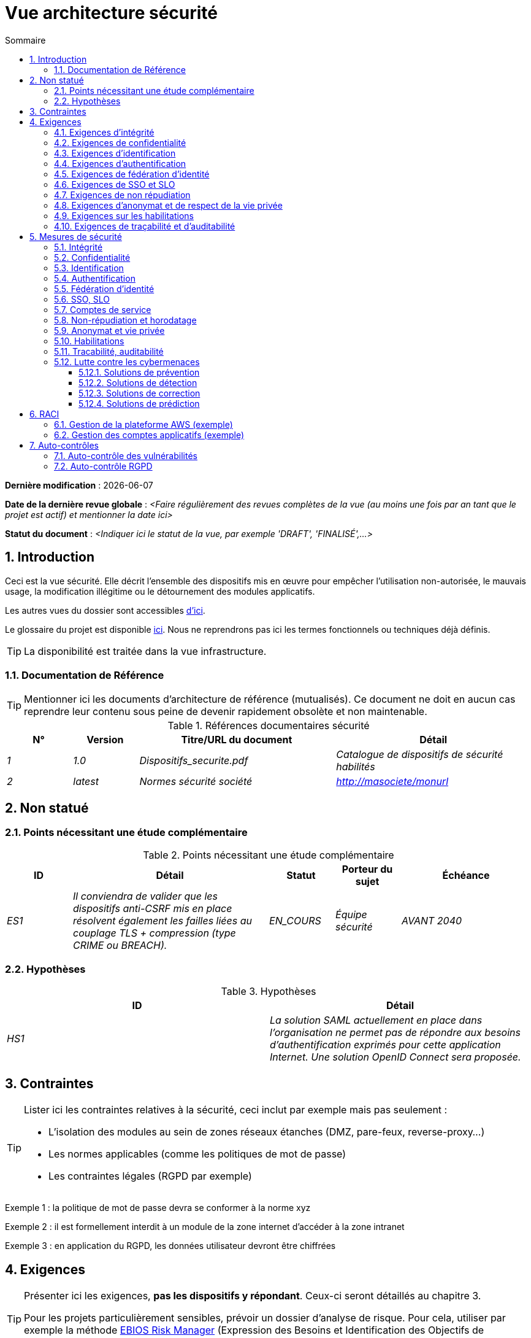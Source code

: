 
# Vue architecture sécurité
:sectnumlevels: 4
:toclevels: 4
:sectnums: 4
:toc: left
:icons: font
:toc-title: Sommaire

*Dernière modification* : {docdate} 

*Date de la dernière revue globale* : _<Faire régulièrement des revues complètes de la vue (au moins une fois par an tant que le projet est actif) et mentionner la date ici>_

*Statut du document* :  _<Indiquer ici le statut de la vue, par exemple 'DRAFT', 'FINALISÉ',...>_


## Introduction

Ceci est la vue sécurité. Elle décrit l'ensemble des dispositifs mis en œuvre pour empêcher l'utilisation non-autorisée, le mauvais usage, la modification illégitime ou le détournement des modules applicatifs.

Les autres vues du dossier sont accessibles link:./README.adoc[d'ici].

Le glossaire du projet est disponible link:glossaire.adoc[ici]. Nous ne reprendrons pas ici les termes fonctionnels ou techniques déjà définis.

[TIP]
La disponibilité est traitée dans la vue infrastructure.

### Documentation de Référence

[TIP]
====
Mentionner ici les documents d'architecture de référence (mutualisés). Ce document ne doit en aucun cas reprendre leur contenu sous peine de devenir rapidement obsolète et non maintenable.
====

.Références documentaires sécurité
[cols="1e,1e,3e,3e"]
|====
|N°|Version|Titre/URL du document|Détail

|1|1.0|Dispositifs_securite.pdf|Catalogue de dispositifs de sécurité habilités
|2|latest|Normes sécurité société|http://masociete/monurl
|====

## Non statué

### Points nécessitant une étude complémentaire

.Points nécessitant une étude complémentaire
[cols="1e,3e,1e,1e,2e"]
|====
|ID|Détail|Statut|Porteur du sujet | Échéance

|ES1
|Il conviendra de valider que les dispositifs anti-CSRF mis en place résolvent également les failles liées au couplage TLS + compression (type CRIME ou BREACH). 
|EN_COURS
|Équipe sécurité
|AVANT 2040

|====

### Hypothèses

.Hypothèses
[cols="e,e"]
|====
|ID|Détail

|HS1
|La solution SAML actuellement en place dans l’organisation ne permet pas de répondre aux besoins d’authentification exprimés pour cette application Internet. Une solution OpenID Connect sera proposée. 
|====

## Contraintes

[TIP]
====
Lister ici les contraintes relatives à la sécurité, ceci inclut par exemple mais pas seulement :

* L'isolation des modules au sein de zones réseaux étanches (DMZ, pare-feux, reverse-proxy…)
* Les normes applicables (comme les politiques de mot de passe)
* Les contraintes légales (RGPD par exemple)

====
====
Exemple 1 : la politique de mot de passe devra se conformer à la norme xyz
====
====
Exemple 2 : il est formellement interdit à un module de la zone internet d'accéder à la zone intranet 
====
====
Exemple 3 : en application du RGPD, les données utilisateur devront être chiffrées
====

## Exigences

[TIP]
====
Présenter ici les exigences, *pas les dispositifs y répondant*. Ceux-ci seront détaillés au chapitre 3. 

Pour les projets particulièrement sensibles, prévoir un dossier d’analyse de risque. Pour cela, utiliser par exemple la méthode https://www.ssi.gouv.fr/guide/la-methode-ebios-risk-manager-le-guide/[EBIOS Risk Manager] (Expression des Besoins et Identification des Objectifs de Sécurité).
====

[[exigences-integrite]]
### Exigences d'intégrité

[TIP]
====
L’intégrité concerne la durabilité, la justesse et le niveau de confiance dans les données de l’application. 

Gérer l’intégrité des données consiste à vérifier qu’elle ne peuvent être altérées ou supprimées (involontairement, suite à un crash disque par exemple) ou volontairement, par exemple dans le cadre d’une attaque de type "man in the middle" ou par une personne s’étant octroyé des droits indus.

Attention à ne pas multiplier les classes de données. Il est possible de ne définir qu’une seule classe de donnée pour l’ensemble de l’application (cas courant). 
====

.Niveau d'intégrité exigée par classe de données (exemple)
[cols='2e,1e,1e,1e,1e']
|====
|Classe de données
|Niveau « Non intègre » [small]#(La donnée peut ne pas être totalement intègre)#
|Niveau « Détectable » [small]#(La donnée peut ne pas être intègre si l'altération est identifiée dans un délai raisonnable)#
|Niveau « Maîtrisé » [small]#(La donnée peut ne pas être intègre, si l'altération est identifiée et l'intégrité du bien essentiel retrouvée)#
|Niveau « Intègre » [small]#(La donnée doit toujours être rigoureusement intègre)#

|Données de la base métier
|
|
|
|X

|Données archivées
|
|X
|
|

|Données calculées stats entreprises
|
|
|X 
|

|Silo NoSQL des données Big Data avant consolidation
|X
|
|
|

|Sources de l’application
|
|
|
|X

|Avis d‘imposition en PDF
|
|
|
|X
|====

[[exigences-confidentialite]]
### Exigences de confidentialité

[TIP]
====
[quote ]
La confidentialité est le fait de s’assurer que l’information n’est accessible qu’à ceux dont l’accès est autorisé (norme ISO 27018). 

Attention à ne pas multiplier les classes de données. Il est possible de ne définir qu’une unique classe de donnée pour l’ensemble de l’application (cas courant). 
====

.Niveau de confidentialité exigée par classe de données
[cols="e,e,e,e,e"]
|====
|Classe de données | Niveau « Public » [small]#(Tout le monde peut accéder à la donnée)# 
|Niveau Limité » [small]#(La donnée n’est accessible qu’aux personnes habilitées)# 
|Niveau « Réservé » [small]#(La donnée n’est accessible qu’au personnel interne habilité)# 
|Niveau « Privé » [small]#(La donnée n’est visible que par l’intéressé(e))#

|Contenu éditorial 
|X
|
|
|

|Données de profil de l'utilisateur
|
|X
|
|

|Historique du compte
|
|
|X
|

|Logs techniques des activités
|
|
|X
|

|Données RH de type "aides sociales aux employés"
|
|
|
|X
|====

[[exigences-identification]]
### Exigences d'identification

[TIP]
====
L’identification est l’ensemble des dispositifs permettant de différentier un utilisateur d’un autre (mais sans vérifier qu’il est bien celui qu’il prétend être). 
====

====
Exemple 1 : Un utilisateur ne peut avoir qu’un unique identifiant et un identifiant ne peut être partagé par plusieurs utilisateurs. L'adresse e-mail personnelle est donc un bon identifiant.
====
====
Exemple 2 : L’identité d’un internaute fera l’objet d’un test d’existence avant tout appel de service.
====
====
Exemple 3 : Un ID est non supprimable, non modifiable et non réutilisable.
====

[[exigences-authentification]]
### Exigences d'authentification

[TIP]
====
L’authentification permet de vérifier la cohérence entre l’identité d'un utilisateur et une personne physique se connectant. 

A noter que les dispositifs techniques (comme les batchs) peuvent également faire l'objet d'identification et d'authentification (batch qui utilise un compte de service pour appeler une API par exemple).

L’authentification peut être à un ou plusieurs facteurs (dans ce dernier cas, on parle d’authentification forte). Ces facteurs peuvent être : 

* Quelque chose que l’on *connaît* (mot de passe, pass phrase, code PIN, donné métier, …).
* Quelque chose qu’on *est* (biométrie morphologique via par exemple empreintes digitales,  reconnaissance de l'iris ou la reconnaissance faciale ; comportementales comme via la démarche ou la signature manuscrite ou génétique (analyse de l'ADN)).
* Quelque chose qu’on *possède* (devise OTP, application TOTP configurée sur son smartphone, carte à puce, pièce d’identité avec photo, clé privée sous forme de fichier, clé de récupération (PUK), …).

Penser à décrire le système d'authentification une fois inscrit mais également lors de l’inscription (authentification initiale).

Une éventuelle délégation d’authentification s’appuie sur une technologie de fédération d’identité pour authentifier l’utilisateur.

Il est bien sûr possible d’ajouter au besoin dans le tableau ci-dessous des facteurs d’authentification spécifiques à votre organisation.

====

Les facteurs d’authentification requis en fonction des situations sont (on peut exiger plusieurs occurrences du même facteur, utiliser autant de croix) :

.Exigence d'authentification par cas d'utilisation (exemple)
[cols="e,e,e,e,e,e,e"]
|====
|Cas d’authentification
|Mot de passe respectant la politique de mot de passe
|Clé publique ssh connue
|OTP par Token
|Biométrie
|Connaissance de données métier
|E-mail avec hyperlien de vérification

|Utilisateur déjà inscrit
|X|||||

|Création d’un compte
|||||XX|X

|Modification du mot de passe 
|X|||||X

|Accès aux logs
||X||||

|Ajout d’un bénéficiaire de virement
|X||X|||

|Application mobile Y
||||X|||
|====

[[exigences-federation-identite]]
### Exigences de fédération d’identité

[TIP]
====
La fédération d’identité est l’utilisation d’une même identité gérée par un identity provider (IdP) depuis plusieurs entités différentes. 

Par exemple, France Connect très utilisé par les administrations et basé sur OpenId Connect permet de réutiliser le compte d’une administration pour se loguer sur le compte d’une autre (DGFiP et CNAM par exemple). 

Voir aussi les « Connect with [Google|Twitter|…] » en technologie OpenId Connect. Contrairement au SSO, la fédération d'identité n’assure pas un login automatique à une application comme le SSO mais permet simplement de réutiliser les mêmes credentials (login/mot de passe).
====

====
Exemple : L’identification et l’authentification seront externalisés au fournisseur d’identité Auth0 pour simplifier la gestion de la sécurité et réduire les coûts de développement et d’exploitation.
====

[[exigences-sso-slo]]
### Exigences de SSO et SLO

[TIP]
====
Décrire les besoin en terme de Single Sign On et Single Log Out.

Nous entendons ici SSO dans son sens le plus complet : une authentification automatique à une application d’un utilisateur déjà authentifié depuis une autre application du même domaine de confiance. 

Attention, la mise en place de SSO peut être complexe, surtout si l’infrastructure (ID provider…) n’existe pas encore. 

Elle nécessite souvent une adaptation des applications. 

Le SSO est souvent demandé par les métiers mais cette exigence doit être justifiée. 

Une application périphérique ou un outil rarement utilisé n’a en général pas besoin de SSO (une simple authentification centralisée au sein d’un annuaire peut suffire). 

Attention également à évaluer l’impact qu’aurait une authentification faible (mauvais mot de passe par exemple) sur la sécurité de l’ensemble du SI.
====
====
Exemple 1 : aucun SSO n’est exigé puisque toutes les IHM de l’application sont exposées au sein d’un portail JSR352 qui gère déjà l’authentification.
====
====
Exemple 2 : aucun besoin de SSO ou SLO n’est identifié
====
====
Exemple 3 : cette application Web métier devra fournir une authentification unique mutualisée avec celle des autres applications de l’intranet : une fois authentifié sur l’une des applications, l’agent ne doit pas avoir à se reconnecter (jusqu'à expiration de sa session). De même, une déconnexion depuis l’une des applications doit assurer la déconnexion de toutes les applications de l’intranet.
====

[[exigences-non-repudiation]]
### Exigences de non répudiation

[TIP]
====
Lister ici les actions métiers possédant une exigence de non-répudiation, c’est à dire un dispositif permettant de rendre impossible la remise en cause d’un contrat en prouvant l’identité des deux parties et l’intégrité du document par signature numérique comme décrit dans le texte n°2000-230 du 13 mars 2000 du code civil.
====

.Besoins de non-répudiation
[cols="e,e,e"]
|===
|Donnée signée|Origine du certificat client|Origine du certificat serveur

|Déclaration d’impôt sur le revenu (données X, Y et Z)
|PKI de l’administration fiscale
|Verisign
|===

[[exigences-anonymat]]
### Exigences d'anonymat et de respect de la vie privée

[TIP]
Lister les contraintes d’anonymat et de vie privée légale (exigée par le RGPD). Voir https://www.cnil.fr/fr/rgpd-par-ou-commencer.

====
Exemple 1  : Aucune consolidation de donnée ne pourra être faite entre les données du domaine PERSONNE et du domaine SANTE.
====
====
Exemple 2  : Par soucis de confidentialité en cas d’intrusion informatique, certaines données des personnes seront expurgées avant réplication vers la zone publique : le taux de cholestérol et le poids.
====
====
Exemple 3 : aucune donnée raciale, politique, syndicales, religieuse ou d’orientation sexuelle ne pourra être stockée sous quelque forme que ce soit dans le SI.
====
====
Exemple 4 : Les données OpenData issues du domaine « logement » ne contiendront que des données consolidées de niveau commune, pas plus précise.
====
====
Exemple 5 : En application de la directive européenne « paquet telecom », un bandeau devra informer l’usager de la présence de cookies.
====
====
Exemple 6 : En application du RGPD, un consentement explicite des utilisateurs dans la conservation de leurs données personnelles de santé sera proposé.
====

[[exigences-habilitations]]
### Exigences sur les habilitations

[TIP]
====
Une habilitation (ou autorisation) permet de donner l’accès à une fonction applicative (ou « privilège » ou « permission ») à un utilisateur ou un groupe d’utilisateur. 

Exemples de fonctions : 'faire un virement inter-bancaire', 'voir l’historique de son compte', 'supprimer un utilisateur'

Attention à ne pas multiplier le nombre de fonctions et de rôles pour éviter une explosion combinatoire et des coûts de gestion associés.

Pour simplifier la gestion des habilitations par factorisation, on peut :

* Regrouper les utilisateurs dans des groupes (comme `G_chef_service`).
* Associer une liste de fonctions à un rôle (comme `R_Administrateur`, `R_banquier_niv1`, `R_chef_service`) qu’on peut affecter à une personne ou à un groupe.

Exemple de modèle classique de gestion des habilitations :

image::diagrammes/roles.svg[Gestion classique des rôles]

Penser à spécifier les éventuels pseudo-utilisateurs et leurs rôles comme :

* `@anonyme` : les personnes non connectées
* `@connecte` : les personnes connectées

Préciser si l’application doit utiliser de la délégation d’autorisation (type OAuth2) et si oui, l’application est-elle fournisseur ou consommateur d’autorisations ? Quelles sont les autorisations concernées ?
====

====
Exemple 1  : les personnes non connectées auront accès à tous les privilèges en lecture seule
====
====
Exemple 2 : l’application s’appuiera sur une gestion des autorisations matricielle de type [rôles] -> [groupes ou utilisateurs] comme décrit plus bas. Le détail des autorisations sera donnée dans les SFD.
====

====
.Exemple de matrice de rôles
[cols="e,e,e,e"]
|===
|_Groupe ou utilisateur_|_Rôle_ `suppression`|_Rôle_ `administration`|_Rôle `_consultation données de base`

|Groupe `g_usagers`
|
|
|X

|Groupe `@anonyme`
|
|
|

|Groupe `g_admin`
|X
|X
|X

|Utilisateur `xyz`
|X
|
|X
|===

====

[[exigences-tracabilite]]
### Exigences de traçabilité et d'auditabilité

[TIP]
====
Lister ici les besoins en traces permettant de détecter par exemple :

* Un usage abusif des applications Back Office par des employés
* Des intrusions informatiques
* Des modifications de données

Les traces sont des données nominatives et complètes pour permettre l’audit. Elles sont donc elles-mêmes sensibles et nécessitent souvent un bon niveau de confidentialité.

Différentier :

* Les traces métier (bilan d’un acte de gestion complet comme `l’agent X a consulté le dossier de Mme Y`) ;
* … et les traces applicatives (logs) comme dans un fichier de log : `[INFO] 2016/12/23 11:14 [Agent X] Appel du service consulter` qui sont de niveau technique. 

Pour les données les plus sensibles, il est possible de prévoir une traçabilité à deux niveaux (tracer la consultation des traces) pour éviter une traçabilité hiérarchique abusive.

La traçabilité des données des référentiels (base des personnes typiquement) nécessite une historisation complète, ce qui est de toute façon une bonne pratique d'urbanisation (voir par exemple Longépé « Le projet d’Urbanisation du SI », règles applicatives 1, 2 et 3). 

Pour cela, prévoir un MCD permettant d’ajouter un enregistrement à chaque changement de la donnée avec une date de modification et une date d’effet.
====

====
Exemple 1 : pour le module X, toute action métier (en mise à jour comme en consultation) devra faire l’objet d’une trace métier contenant a minima l’agent, la date et en cas de modification l’ancienne et la nouvelle valeur.
====
====
Exemple 2 : Toute intrusion dans le SI devra être détectée (dans la mesure du possible).
====
====
Exemple 3 : nous devons pouvoir reconstituer l’historique du dossier de tout patient à n’importe quelle date.
====

.Données à conserver pour preuves
[cols="e,e,e"]
|===
|Donnée|Objectif|Durée de rétention

|Log complet (IP, heure GMT, détail) des commandes passées sur le site
|Prouver que la commande a bien été passée
|1 an 

|Date et contenu du mail de confirmation
|Prouver que le mail de confirmation a bien été envoyé 
|2 ans

|Contrat d’assurance signé et numérisé en PDF
|Prouver que le contrat a bien été signé
|5 ans

|Avis d’imposition primitif avec signature numérique
|Conserver le montant et de l’impôt.
|5 ans
|===

## Mesures de sécurité

### Intégrité

Dispositifs répondant aux <<exigences-integrite,exigences d'intégrité>> :

.Mesures pour assurer le niveau d'intégrité demandée
[cols="e,e,e"]
|===
|Classe de données|Niveau exigé|Mesures

|Données de la base métier
|Intègre
a|
* Utilisation du SGBDR PostgreSQL avec un niveau d’isolation transactionnelle SERIALIZABLE 
* Les entités seront référencées uniquement par des ID techniques issues de séquences PostgreSQL

|Données archivées
|Détecté
|Génération de checksums SHA-256 des backups

|Données calculées D1
|Maîtrisé
|Stockage d’un checksum SHA1, relance du calcul automatiquement par batch dans les 24H.

|Silo NoSQL des données Big Data avant consolidation
|Non intègre
|Pas de mesure particulière, pas de backup

|Sources
|Intègre
|Utilisation du SCM Git

|Avis d’imposition PDF
|Intègre
|Signature numérique du montant net + date + nom au format PKCS#7 (RSA, SHA256) avec horodatage. La signature résultante sera intégrée a posteriori au format hexadécimal en pied de page du PDF.
|===

### Confidentialité

Dispositifs répondant aux <<exigences-confidentialite,exigences de confidentialité>> :

.Mesures pour assurer le niveau de confidentialité demandé
[cols="e,e,e"]
|===
|Classe de données|Niveau exigé|Mesures

|Contenu éditorial
|Public
|Échanges en HTTPS, pas d’authentification

|Profil du compte du site Web
|Limité
|L’accès à ce contenu nécessite une authentification réussie par login/mot de passe

|Historique du compte
|Réservé
|L’accès à ce contenu est réservé aux exploitants habilités, uniquement via des requêtes PL/SQL de la base de données

|Logs des activités de l’internaute
|Réservé
|L’accès aux fichiers de log est réservé aux exploitants habilités (accès SSH à la machine M et mot de passe Unix)

|Données RH aides sociales aux employés
|Privé
|Ces données sont chiffrées en AES 256 sous forme d’un BLOB en base, remontées au client Web via le service REST Y puis déchiffrées au sein du navigateur dans l’application Angular (librairie forge.js) via un mot de passe complémentaire de l’utilisateur (non stocké coté serveur). +
Il s’agit donc d’un chiffrement client uniquement. Une perte de mot de passe rend les données irrécupérables. Les données modifiées sur le client sont chiffrées et enregistrées à nouveau dans le BLOB via le service REST X.
|===

[TIP]
====
Penser aussi à la confidentialité des données dérivées :

* chiffrement des backups ;
* chiffrement des données clientes pour les applications lourdes. Cela peut être un chiffrement matériel en SED (Self Encryption Disk), un chiffrement logiciel de niveau partition (SafeGuard, dm-crypt) ou de niveau fichier (encfs, TrueCrypt…)
====

### Identification

Dispositifs répondant aux <<exigences-identification,exigences d'identification>> :

_Exemple 1  : L’Id des usagers de l’application sera l’attribut uid des DN `cn=XXX,ou=service1,dc=entreprise,dc=com` dans l’annuaire LDAP central. Un filtre sera également appliqué sur l’appartenance au groupe `ou=monapplication,dc=entreprise,dc=com`._

_Exemple 2  : Pour assurer la non réutilisation des ID des comptes supprimés, une table d’historique sera ajoutée dans l’application et requêtée avant toute création de nouveau compte._

### Authentification

Dispositifs répondant aux <<exigences-authentification,exigences d'authentification>> :
[TIP]
====
Pour les authentifications par mot de passe, décrire le mode de stockage et de vérification. Penser également à décrire les solutions de changement de mot de passe.
====
====
Exemple 1 : L’authentification des internautes inscrits se fera par login/mot de passe (respectant la politique de mot de passe P)
====
====
Exemple 2 : L’authentification des internautes à l’inscription se fera par la saisie du code internaute figurant sur les factures + la valeur de la dernière facture puis par l’activation du compte via un lien figurant dans un e-mail de vérification.
====
====
Exemple 3 : lors de la création d’un nouveau bénéficiaire de virement dans l’espace internet, l’utilisateur devra fournir un mot de passe unique issu de son token OTP en plus d’être authentifié.
====
====
Exemple 4 : Les mots de passe ne seront en aucun cas conservés mais stockés sous la forme de digest bcrypt.
====


### Fédération d’identité

Dispositifs répondant aux <<exigences-federation-identite,exigences de fédération d’identité>> :

[TIP]
====
Les solutions les plus courantes sont actuellement : OpenId Connect (OIDC), SAML ou Oauth 2.0 (pseudo-authentification seulement pour cette dernière). 

Pour les applications Web, préciser les contraintes navigateur (activation des cookies en particulier).
====

====
Exemple  : L’IHM grand public permettra une identification et authentification France Connect (basé sur OIDC) de sorte que les utilisateurs puissent utiliser leur compte DGFiP ou CNAM pour s’identifier et s’authentifier. La cinématique d’authentification sera la suivante : <faire un schéma>
====


### SSO, SLO

Dispositifs répondant aux <<exigences-sso-slo,exigences de SSO et SLO>> :
[TIP]
====
Détailler la technologie choisie et son intégration. Quelques solutions courantes : CAS, OpenAM, LemonLDAP::NG. Pour les applications Web, préciser les contraintes navigateur (activation des cookies en particulier).
====
====
Exemple 1 : L’IHM X intégrera un client CAS spring-security pour le SSO. Le serveur CAS utilisé sera YYY. Son royaume d'authentification (realm) sera l’annuaire AD Y.
====
====
Exemple 2 : Comme toutes les applications du portail métier, l’IHM X devra gérer les callbacks de déconnexion provenant du serveur CAS suite à une demande de SLO. 
====

### Comptes de service

[TIP]
====
Les comptes de service sont utilisés pour l'authentification à un service d'infrastructure (comme une base de données) depuis un batch ou une API.
====

.Comptes de service
[cols='1,2,2']
|====
|Compte | Ressource requérant authentification | mode de stockage des credentials

|Comptes JDBC (un compte par base de données) | Instances PG et SqlServer. 
| Stockage en clair dans la configuration des datasources. Valorisé à partir de ConfigMap Kubernetes.
|====


### Non-répudiation et horodatage

Dispositifs répondant aux <<exigences-non-repudiation,exigences de non répudiation>> :

====
Exemple : La déclaration d’impôt sera signée par le certificat client de l’usager (certificat X509, RSA, SHA-256) qui lui a été fourni par le module X.
====

[TIP]
====
Les solutions d'horodatage cryptographiques ne répondent pas à un besoin propre mais sont souvent requis pour répondre à des besoins de non répudiation (spécialement via des jetons d'horodatage utilisés conjointement avec une signature électronique afin de prévenir d'antidatage ou le postdatage). 

====
Exemple : Les signatures électroniques seront accompagnées d'un jeton d'horodatage qualifié eIDAS délivrés par le prestataire de service de confiance XYZ.
====
====

### Anonymat et vie privée

Dispositifs répondant aux <<exigences-anonymat,exigences d'anonymat et de respect de la vie privée>> :

====
Exemple 1 : un audit interne sera mené une fois par an sur le contenu des données en base et les extractions à destination des partenaires.
====
====
Exemple 2 : les données à destination de la zone publique seront exportées partiellement via un `COPY (SELECT …) TO <fichier>`. Les colonnes sensibles seront ainsi exclues de la réplication.
====
====
Exemple 3 : le bandeau d’acceptation des cookies sera mis en ouvre sur toutes les pages de l’application Angular via le module `angular-cookie-law`.
====

### Habilitations

Dispositifs répondant aux <<exigences-habilitations,exigences sur les habilitations>> :
====
Exemple 1 : la gestion des autorisations sera gérée applicativement et stockée dans la base applicative PostgreSQL. Ces tables seront décrites dans le dossier de spécification.
====
====
Exemple 2 : L’obtention du carnet d’adresse Facebook sera en OAuth2. On utilisera l’API Java Google Oauth2.
====

### Tracabilité, auditabilité

Dispositifs répondant aux <<exigences-tracabilite,exigences de traçabilité et d'auditabilité>> :

====
Exemple 1 : à la fin de chaque action métier, l’application ReactJS appellera dans une action asynchrone un service REST de trace métier. Ce service stockera les traces dans une base Elastic Search pour consultation en Kibana.
====
====
Exemple 2 : l’outil d’IDS hybride (réseau + host) OSSEC sera installé sur l’ensemble des machines utilisées par l’application.
====
====
Exemple 3 : Les  tables X, Y, .. seront historisées suivant le principe suivant : … <diagramme de classe>
====
====
Exemple 4 : tous les documents servant de preuve seront archivés dans la GED.
====
====
Exemple 5 : Les logs contenant le tag `[PREUVE]` et issu de l’ensemble des modules seront centralisés via le système de centralisation de log Elastic Search puis insérés avec traitement Logstash de façon journalière vers l'index Elastic `preuves`.
====

### Lutte contre les cybermenaces
Ces dispositifs techniques ou organisationnels permettent de lutter contre les cybermenaces, comme les malwares, le phishing, les attaques DOS/DDOS, l'exploitation de vulnérabilités (connues ou zero-day), l'ingénierie sociale, les escroqueries en ligne, les fuites de données sensibles, etc. La plupart des solutions sont mises en œuvre au niveau du Système d'Information (SI). Il s'agit donc probablement ici de pointer vers les documents de référence et de détailler les éventuelles solutions spécifiques à votre projet ou produit.

#### Solutions de prévention

Incluent :

* Les formations et sensibilisations des utilisateurs.
* Les formations et sensibilisations des acteurs informatiques.
* La mise en place d'un système de prévention d'intrusion (IPS) qui bloque les acteurs jugés malicieux.
* La mise en place et le respect des procédures, comme les revues régulières d'habilitations.
* Le durcissement des règles de sécurité comme imposer l'authentification à facteurs multiples obligatoires, le renouvellement obligatoire des mots de passe ou l'utilisation de coffres-fort numériques (personnels ou partagés) pour stocker les secrets.
* La réalisation régulière d'audits (tests de pénétration et/ou audit de code) si possible par des experts externes.
* Les outils de prévention de la perte de données (DLP) qui analysent notamment les flux réseau ou les emails à la recherche de fuites de données sensibles ou de propriété intellectuelle.
* Le blocage de certains systèmes vecteurs d'attaques comme les clés USB.
* Les systèmes de mises à jour automatiques des patches de sécurité sur les systèmes d'exploitation.

====
Exemple 1 : Sensibilisation des utilisateurs via https://cyber.gouv.fr/bonnes-pratiques-protegez-vous[ces recommendations de l'ANSSI].
====

====
Exemple 2 : Sensibilisation au risque auprès des acteurs informatiques via https://cyber.gouv.fr/guides-essentiels-et-bonnes-pratiques-de-cybersecurite-par-ou-commencer[les guides essentiels de l'ANSSI]. 
====

====
Exemple 3 : Mise en place de l'IPS OpenSource CrowdSec basé sur le partage d'information communautaire (Crowdsourcing).
====


#### Solutions de détection

Incluent : 

* Les antivirus (dont les dernières générations incluent de l'IA et vont au-delà de la recherche de signatures).
* Les WAF (Web Application Firewall) qui détectent et bloquent les tentatives d'attaques en temps réel.
* Les outils de SIEM (Security Information and Event Management) qui analysent les logs issus de sources variées.
* Les outils d'IDS (Intrusion Detection System), assurant souvent également la fonction d'IPS et analysant les flux réseau à la recherche de tentatives d'accès malicieux (comme des tentatives d'exploitation de CVE).
* Les outils SAST (Static Application Security Testing) et DAST (Dynamic Application Security Testing) analysant respectivement le code source de l'organisation et le comportement à l'exécution, à la recherche de vulnérabilités connues.
* Les outils SCA (Software Composition Analysis) analysant les dépendances (essentiellement Open Source) des projets et remontant la liste des CVE (vulnérabilités connues) dès que possible en vue de les mettre à jour.

====
Exemple 1 : Mise en place au sein des pipelines de CI/CD de l'outil SCA OWASP Dependency-Check permettant de détecter les librairies Open Source contenant des vulnérabilités (CVE). Toute présence de CVE doit être bloquante.
====

#### Solutions de correction

Incluent :

* Les solutions anti-malware qui suppriment les logiciels malveillants.
* Les outils de restauration de sauvegardes (la connaissance du MTTR, défini dans la vue infrastructure, est cruciale pour la planification de la restauration).
* Les outils et procédures permettant l'isolation de modules ou de zones compromises au sein du SI.
* Les outils de gestion de parc logiciel qui bloquent les logiciels non autorisés.
* Les outils et méthodologies d'analyse forensique permettant d'analyser les logs pour comprendre les chemins d'une attaque et construire un post-mortem.
* Les procédures et outils de réponse à une attaque.

====
Exemple 1 : Préparation de procédures et d'un https://www.cybermalveillance.gouv.fr/tous-nos-contenus/bonnes-pratiques/cyberattaque-que-faire-guide-dirigeants[plan de secours] en cas d'incident de sécurité suivant le standard NIST SP 800-61.
====

#### Solutions de prédiction

Ces solutions récentes sont essentiellement basées sur du Machine Learning et l'analyse de données en masse (Big Data). Elles incluent :

* Les solutions de type User and Entity Behavior Analytics (UEBA) qui permettent de détecter les comportements anormaux de certains utilisateurs.
* Les outils de simulations d'attaques complexes ;
* Les outils et référentiels de renseignement sur les menaces (Threat Intelligence).

====
Exemple 1 : Analyse et alerting des comportements suspects avec AWS GuardDuty sur une application cloud déployée sur AWS.
====

====
Exemple 2 : Utilisation de CrowdSec Threat Intelligence pour découvrir les tendances des menaces basées sur des données réelles et consolidées.
====


## RACI

[NOTE]
====
Ce RACI permet de définir clairement les rôles de chacun concernant les actes liés à la sécurité.

:r: pass:quotes[[.green]#R#]
:a: pass:quotes[[.red]#A#]
:c: pass:quotes[[.blue]#C#]
:i: pass:quotes[[.orange]#I#]
:na: pass:quotes[[.grey]#N/A#]
:et: pass:quotes[[.grey]#&amp;#]

* {r} : *Responsible* (personne qui va exécuter : elle en est responsable)
* {a} : *Accountable* (personne qui va approuver la tâche : elle en est l'autorité)
* {c} : *Consulted* (personne qui va être consultée dans l'exécution de la tâche)
* {i} : *Informed* (personne qui sera informée lorsque la tâche est terminée)
====

### Gestion de la plateforme AWS (exemple)

.Gestion de la plateforme AWS
[cols="6,^1,^1,^1"]
|===
||Équipe Systèmes & Cloud|Équipe Sécurité SI|Équipe Réseau

.^|Création des accounts AWS
.^|{r} {et} {a}
.^|{c} {et} {i}
.^|{a}

.^|Création des SCP AWS
.^|{r} {et} {a}
.^|{c} {et} {i}
.^|{a}
|===

### Gestion des comptes applicatifs (exemple)

.Gestion des comptes applicatifs
[cols="6,^1,^1,^1"]
|===
||Équipe annuaire|Équipe projet|Équipe SOC

.^|Création des comptes SSO
.^|{r} {et} {a}
.^|{i}
.^|{i}

.^|Gestion des habilitations
.^|{i}
.^|{r} {et} {a}
.^|{i}

.^|Revue d'habilitations annuelle
.^|{c} {et} {i}
.^|{i}
.^|{r} {et} {a}

|===

## Auto-contrôles

### Auto-contrôle des vulnérabilités

[TIP]
====
La gestion des vulnérabilités dépasse largement le cadre de ce document mais il est bon de s’auto-contrôler pour s’assurer que les failles les plus courantes sont bien prises en compte et comment. Cette liste est en partie basée sur le https://owasp.org/Top10/[TOP 10 OWASP]. 

Bien entendu, il existe de nombreux autres points de contrôle dépendants du contexte de l’application
====

.Checklist d'auto-contrôle de prise en compte des vulnérabilités courantes
[cols="e,e,3e"]
|===
|Vulnérabilité
|Prise en compte ?
|Mesures techniques entreprises

|Accès à des ports privés
|X
|Configuration du pare-feu iptables sur la machine exposée à Internet. Seul les ports 80 et 443 sont ouverts. Le pare-feu sera configuré en mode stateful (avec extension conntrack)

|Attaque de mot de passe par force brute
|X
|Utilisation de fail2ban, mise en prison de 1h au bout de 3 tentatives de connexion ssh. 

|Visibilité des URLs directes
|X
|Centralisation de tous les accès depuis Internet via un reverse proxy Apache + mod_proxy. Réécriture d’URLs pour masquer les URL internes.

|Contournement du contrôle d’accès
|X
|Utilisation du SSO CAS, voir chapitre 3

|Injection SQL
|X
|Utilisation de PreparedStatement uniquement, audit des requêtes SQL.

|Injection NoSQL
|X
|Désactivation du suport JS par MongoDB 

|Injection OS
|X
|Vérification qu’il n’y a aucun appel de commandes systèmes dans le code (type Runtime.exec() )

|Violation de gestion d’authentification et de session
|X
|Traité avec le dispositif anti-CSRF, voir plus bas. On logue l’IP à fin d’audit.

|XSS
|X
a|
* _Utilisation de librairie d’échappement. Pour les modules Java, nous utiliserons StringEscapeUtils.escapeHtml4() de commons-lang_
* __Utilisation des headers HTTP : X-Frame-Options SAMEORIGIN, Content-Security-Policy__
* __Spécification systématique de l’encoding dans le header de réponse Content-Type (ex : text/html;charset=UTF-8) pour parer les attaques basées sur des caractères spéciaux contournant l'anti-XSS__

|ReDOS
|X
|Vérification que les expressions régulières utilisées par les dispositifs anti-XSS ne sont pas éligibles à ce type d’attaque, voir https://www.owasp.org/index.php/Regular_expression_Denial_of_Service_-_ReDoS

|Référence directe à un objet
|X
|Vérification à chaque requête que les arguments passés correspondent bien à la personne identifiée. Par exemple, toute requête contient son ID et on vérifie par une requête que le dossier qu’elle tente de consulter lui appartient bien avant de poursuivre la requête initiale.

|Planification des mises à jour de sécurité
|X
a|
* __Les mises à jour Centos seront planifiées tous les premiers mercredi du mois__
* __Les mises à jour Wildfly sont appliquées au plus deux semaines après leur sortie__

|Exposition de données sensibles
|X
a|
* __Tous les algorithmes de sécurité sont à jour : au minimum SHA-256, AES 256__
* __Le SSL V2 et V3 est désactivé coté Apache suite à la faille DROWN ( SSLProtocol all -SSLv2 -SSLv3)__
* __L’application ne fonctionne qu’en HTTPS__
* __Le serveur Web fixera le header HSTS avec includeSubDomains sur toutes les ressources__

|CSRF
|X
|Utilisation du dispositif anti-CSRF d’AngularJS (https://docs.angularjs.org/api/ng/service/$http )

|Manque de contrôle d’accès au niveau fonctionnel
|X
a|
* __Mise en place de la politique d’autorisation décrite au chapitre 2__
* __Campagne de tests fonctionnels__

|Log injection
|X
a|
* __Échappement des logs avant de les transmettre à log4j__
* __Vérification des outils de consultation de logs__

|Attaques HTTPS + compression CRIME/BREACH 
|X
a|
* __Désactivation de la compression HTTPS au niveau de l’Apache : SSLCompression off __
* __Dispositif anti-CSRF__

|Upload de fichiers malicieux
|X
| Validation des pièces jointes par l'anti-virus ClamAV

|===

### Auto-contrôle RGPD

[TIP]
====
Cette section aide à vérifier la prise en compte des exigences du https://www.cnil.fr/fr/rgpd-par-ou-commencer[RGPD].

A noter que le RGPD ne concerne que les personnes physiques, pas les personnes morales.

Cette liste n'est qu'un exemple partiel, faire valider votre projet par votre service sécurité et juridique.
====

.Checklist d'auto-contrôle de respect du RGPD
[cols="e,e,e"]
|===
|Exigence RGPD
|Prise en compte ?
|Mesures techniques entreprises

|Registre du traitement de données personnelles
|X
|Liste des traitements et données personnelles dans le document XYZ

|Pas de données personnelles inutiles
|X
|Vérifié, la rétention de numéro de CB a été supprimée car inutile.

|Droits des personnes (information, accès, rectification, opposition, effacement, portabilité et limitation du traitement.)
|X
|Oui, traitement manuel sur demande depuis le formulaire situé à http://xyz, traitement en 1 mois max

|Sécurisation des données
|X
|Oui, voir les mesures listées dans ce document notamment sur la confidentialité, audibilité et intégrité.
|===
